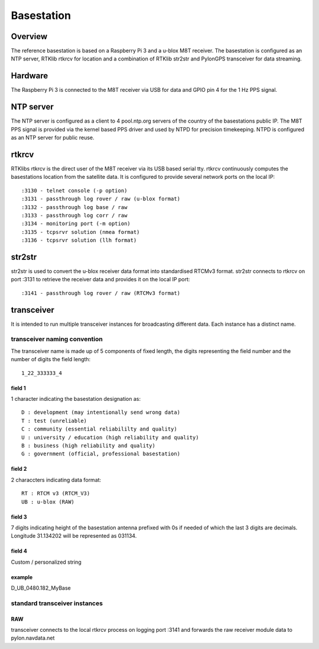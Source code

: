 Basestation
===========

Overview
--------

The reference basestation is based on a Raspberry Pi 3 and a u-blox M8T receiver.
The basestation is configured as an NTP server, RTKlib rtkrcv for location and a
combination of RTKlib str2str and PylonGPS transceiver for data streaming.


Hardware
--------

The Raspberry Pi 3 is connected to the M8T receiver via USB for data and GPIO
pin 4 for the 1 Hz PPS signal.


NTP server
----------

The NTP server is configured as a client to 4 pool.ntp.org servers of the country
of the basestations public IP. The M8T PPS signal is provided via the kernel based
PPS driver and used by NTPD for precision timekeeping. NTPD is configured as an
NTP server for public reuse.


rtkrcv
------

RTKlibs rtkrcv is the direct user of the M8T receiver via its USB based serial
tty. rtkrcv continuously computes the basestations location from the satellite
data. It is configured to provide several network ports on the local IP::

  :3130 - telnet console (-p option)
  :3131 - passthrough log rover / raw (u-blox format)
  :3132 - passthrough log base / raw
  :3133 - passthrough log corr / raw
  :3134 - monitoring port (-m option)
  :3135 - tcpsrvr solution (nmea format)
  :3136 - tcpsrvr solution (llh format)


str2str
-------

str2str is used to convert the u-blox receiver data format into standardised
RTCMv3 format. str2str connects to rtkrcv on port :3131 to retrieve the receiver
data and provides it on the local IP port::

  :3141 - passthrough log rover / raw (RTCMv3 format)


transceiver
-----------

It is intended to run multiple transceiver instances for broadcasting different
data. Each instance has a distinct name.


transceiver naming convention
"""""""""""""""""""""""""""""

The transceiver name is made up of 5 components of fixed length, the digits
representing the field number and the number of digits the field length::

  1_22_333333_4


field 1
'''''''

1 character indicating the basestation designation as::

  D : development (may intentionally send wrong data)
  T : test (unreliable)
  C : community (essential reliabililty and quality)
  U : university / education (high reliability and quality)
  B : business (high reliability and quality)
  G : government (official, professional basestation)


field 2
'''''''

2 characcters indicating data format::

  RT : RTCM v3 (RTCM_V3)
  UB : u-blox (RAW)


field 3
'''''''

7 digits indicating height of the basestation antenna prefixed with 0s if
needed of which the last 3 digits are decimals.
Longitude 31.134202 will be represented as 031134.


field 4
'''''''

Custom / personalized string


example
'''''''

D_UB_0480.182_MyBase



standard transceiver instances
""""""""""""""""""""""""""""""

RAW
'''

transceiver connects to the local rtkrcv process on logging port :3141 and
forwards the raw receiver module data to pylon.navdata.net
